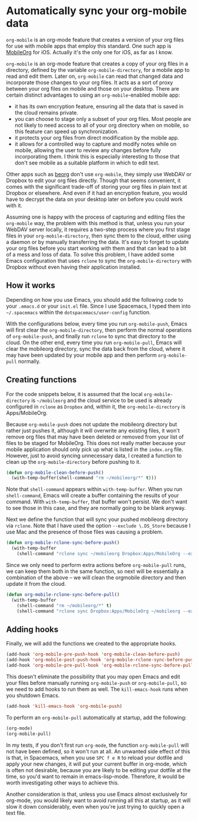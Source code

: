* Automatically sync your org-mobile data
~org-mobile~ is an org-mode feature that creates a version of your org files for use with mobile apps that employ this standard. One such app is [[https://mobileorg.github.io/][MobileOrg]] for iOS. Actually it's the only one for iOS, as far as I know.

~org-mobile~ is an org-mode feature that creates a copy of your org files in a directory, defined by the variable ~org-mobile-directory~, for a mobile app to read and edit them. Later on, ~org-mobile~ can read that changed data and incorporate those changes to your org files. It acts as a sort of proxy between your org files on mobile and those on your desktop. There are certain distinct advantages to using an ~org-mobile~-enabled mobile app:

- it has its own encryption feature, ensuring all the data that is saved in the cloud remains private.
- you can choose to stage only a subset of your org files. Most people are not likely to need access to all of your org directory when on mobile, so this feature can speed up synchronization.
- it protects your org files from direct modification by the mobile app.
- it allows for a controlled way to capture and modify notes while on mobile, allowing the user to review any changes before fully incorporating them. I think this is especially interesting to those that don't see mobile as a suitable platform in which to edit text.

Other apps such as [[https://beorgapp.com/][beorg]] don't use ~org-mobile~, they simply use WebDAV or Dropbox to edit your org files directly. Though that seems convenient, it comes with the significant trade-off of storing your org files in plain text at Dropbox or elsewhere. And even if it had an encryption feature, you would have to decrypt the data on your desktop later on before you could work with it.

Assuming one is happy with the process of capturing and editing files the ~org-mobile~ way, the problem with this method is that, unless you run your WebDAV server locally, it requires a two-step process where you first stage files in your ~org-mobile-directory~, then sync them to the cloud, either using a daemon or by manually transferring the data. It's easy to forget to update your org files before you start working with them and that can lead to a bit of a mess and loss of data. To solve this problem, I have added some Emacs configuration that uses ~rclone~ to sync the ~org-mobile-directory~ with Dropbox without even having their application installed.
** How it works
 Depending on how you use Emacs, you should add the following code to your ~.emacs.d~ or your ~init.el~ file. Since I use Spacemacs, I typed them into ~~/.spacemacs~ within the ~dotspacemacs/user-config~ function.

 With the configurations below, every time you run ~org-mobile-push~, Emacs will first clear the ~org-mobile-directory~, then perform the normal operations of ~org-mobile-push~, and finally run ~rclone~ to sync that directory to the cloud. On the other end, every time you run ~org-mobile-pull~, Emacs will clear the mobileorg directory, sync the data back from the cloud, where it may have been updated by your mobile app and then perform ~org-mobile-pull~ normally.
** Creating functions
For the code snippets below, it is assumed that the local ~org-mobile-directory~ is ~~/mobileorg~ and the cloud service to be used is already configured in ~rclone~ as ~Dropbox~ and, within it, the ~org-mobile-directory~ is Apps/MobileOrg.

Because ~org-mobile-push~ does not update the mobileorg directory but rather just pushes it, although it will overwrite any existing files, it won't remove org files that may have been deleted or removed from your list of files to be staged for MobileOrg. This does not really matter because your mobile application should only pick up what is listed in the ~index.org~ file. However, just to avoid syncing unnecessary data, I created a function to clean up the ~org-mobile-directory~ before pushing to it.

#+BEGIN_SRC emacs-lisp
(defun org-mobile-clean-before-push()
  (with-temp-buffer(shell-command "rm ~/mobileorg/*" t)))
#+END_SRC

Note that ~shell-command~ appears within ~with-temp-buffer~. When you run ~shell-command~, Emacs will create a buffer containing the results of your command. With ~with-temp-buffer~, that buffer won't persist. We don't want to see those in this case, and they are normally going to be blank anyway.

Next we define the function that will sync your pushed mobileorg directory via ~rclone~. Note that I have used the option ~--exclude \.DS_Store~ because I use Mac and the presence of those files was causing a problem.

#+BEGIN_SRC emacs-lisp
(defun org-mobile-rclone-sync-before-push()
  (with-temp-buffer
    (shell-command "rclone sync ~/mobileorg Dropbox:Apps/MobileOrg --exclude \.DS_Store" t)))
#+END_SRC

Since we only need to perform extra actions before ~org-mobile-pull~ runs, we can keep them both in the same function, so next will be essentially a combination of the above – we will clean the orgmobile directory and then update it from the cloud.

#+BEGIN_SRC emacs-lisp
(defun org-mobile-rclone-sync-before-pull()
  (with-temp-buffer
    (shell-command "rm ~/mobileorg/*" t)
    (shell-command "rclone sync Dropbox:Apps/MobileOrg ~/mobileorg --exclude \.DS_Store" t)))
#+END_SRC
** Adding hooks
Finally, we will add the functions we created to the appropriate hooks.

#+BEGIN_SRC emacs-lisp
(add-hook 'org-mobile-pre-push-hook 'org-mobile-clean-before-push)
(add-hook 'org-mobile-post-push-hook 'org-mobile-rclone-sync-before-push)
(add-hook 'org-mobile-pre-pull-hook 'org-mobile-rclone-sync-before-pull)
#+END_SRC

This doesn't eliminate the possibility that you may open Emacs and edit your files before manually running ~org-mobile-push~ or ~org-mobile-pull~, so we need to add hooks to run them as well. The ~kill-emacs-hook~ runs when you shutdown Emacs.

#+BEGIN_SRC emacs-lisp
(add-hook 'kill-emacs-hook 'org-mobile-push)
#+END_SRC

To perform an ~org-mobile-pull~ automatically at startup, add the following:

#+BEGIN_SRC emacs-lisp
(org-mode)
(org-mobile-pull)
#+END_SRC

In my tests, if you don't first run ~org-mode~, the function ~org-mobile-pull~ will not have been defined, so it won't run at all. An unwanted side effect of this is that, in Spacemacs, when you use ~SPC f e R~ to reload your dotfile and apply your new changes, it will put your current buffer in org-mode, which is often not desirable, because you are likely to be editing your dotfile at the time, so you'd want to remain in emacs-lisp-mode. Therefore, it would be worth investigating other ways to achieve this.

Another consideration is that, unless you use Emacs almost exclusively for org-mode, you would likely want to avoid running all this at startup, as it will slow it down considerably, even when you're just trying to quickly open a text file.
